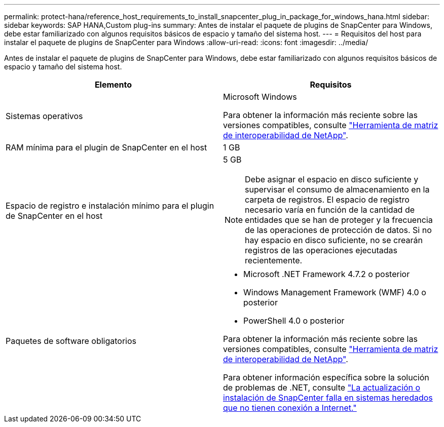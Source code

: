---
permalink: protect-hana/reference_host_requirements_to_install_snapcenter_plug_in_package_for_windows_hana.html 
sidebar: sidebar 
keywords: SAP HANA,Custom plug-ins 
summary: Antes de instalar el paquete de plugins de SnapCenter para Windows, debe estar familiarizado con algunos requisitos básicos de espacio y tamaño del sistema host. 
---
= Requisitos del host para instalar el paquete de plugins de SnapCenter para Windows
:allow-uri-read: 
:icons: font
:imagesdir: ../media/


[role="lead"]
Antes de instalar el paquete de plugins de SnapCenter para Windows, debe estar familiarizado con algunos requisitos básicos de espacio y tamaño del sistema host.

|===
| Elemento | Requisitos 


 a| 
Sistemas operativos
 a| 
Microsoft Windows

Para obtener la información más reciente sobre las versiones compatibles, consulte https://imt.netapp.com/matrix/imt.jsp?components=108395;&solution=1258&isHWU&src=IMT["Herramienta de matriz de interoperabilidad de NetApp"^].



 a| 
RAM mínima para el plugin de SnapCenter en el host
 a| 
1 GB



 a| 
Espacio de registro e instalación mínimo para el plugin de SnapCenter en el host
 a| 
5 GB


NOTE: Debe asignar el espacio en disco suficiente y supervisar el consumo de almacenamiento en la carpeta de registros. El espacio de registro necesario varía en función de la cantidad de entidades que se han de proteger y la frecuencia de las operaciones de protección de datos. Si no hay espacio en disco suficiente, no se crearán registros de las operaciones ejecutadas recientemente.



 a| 
Paquetes de software obligatorios
 a| 
* Microsoft .NET Framework 4.7.2 o posterior
* Windows Management Framework (WMF) 4.0 o posterior
* PowerShell 4.0 o posterior


Para obtener la información más reciente sobre las versiones compatibles, consulte https://imt.netapp.com/matrix/imt.jsp?components=108395;&solution=1258&isHWU&src=IMT["Herramienta de matriz de interoperabilidad de NetApp"^].

Para obtener información específica sobre la solución de problemas de .NET, consulte https://kb.netapp.com/mgmt/SnapCenter/SnapCenter_upgrade_or_install_fails_with_This_KB_is_not_related_to_the_OS["La actualización o instalación de SnapCenter falla en sistemas heredados que no tienen conexión a Internet."]

|===
